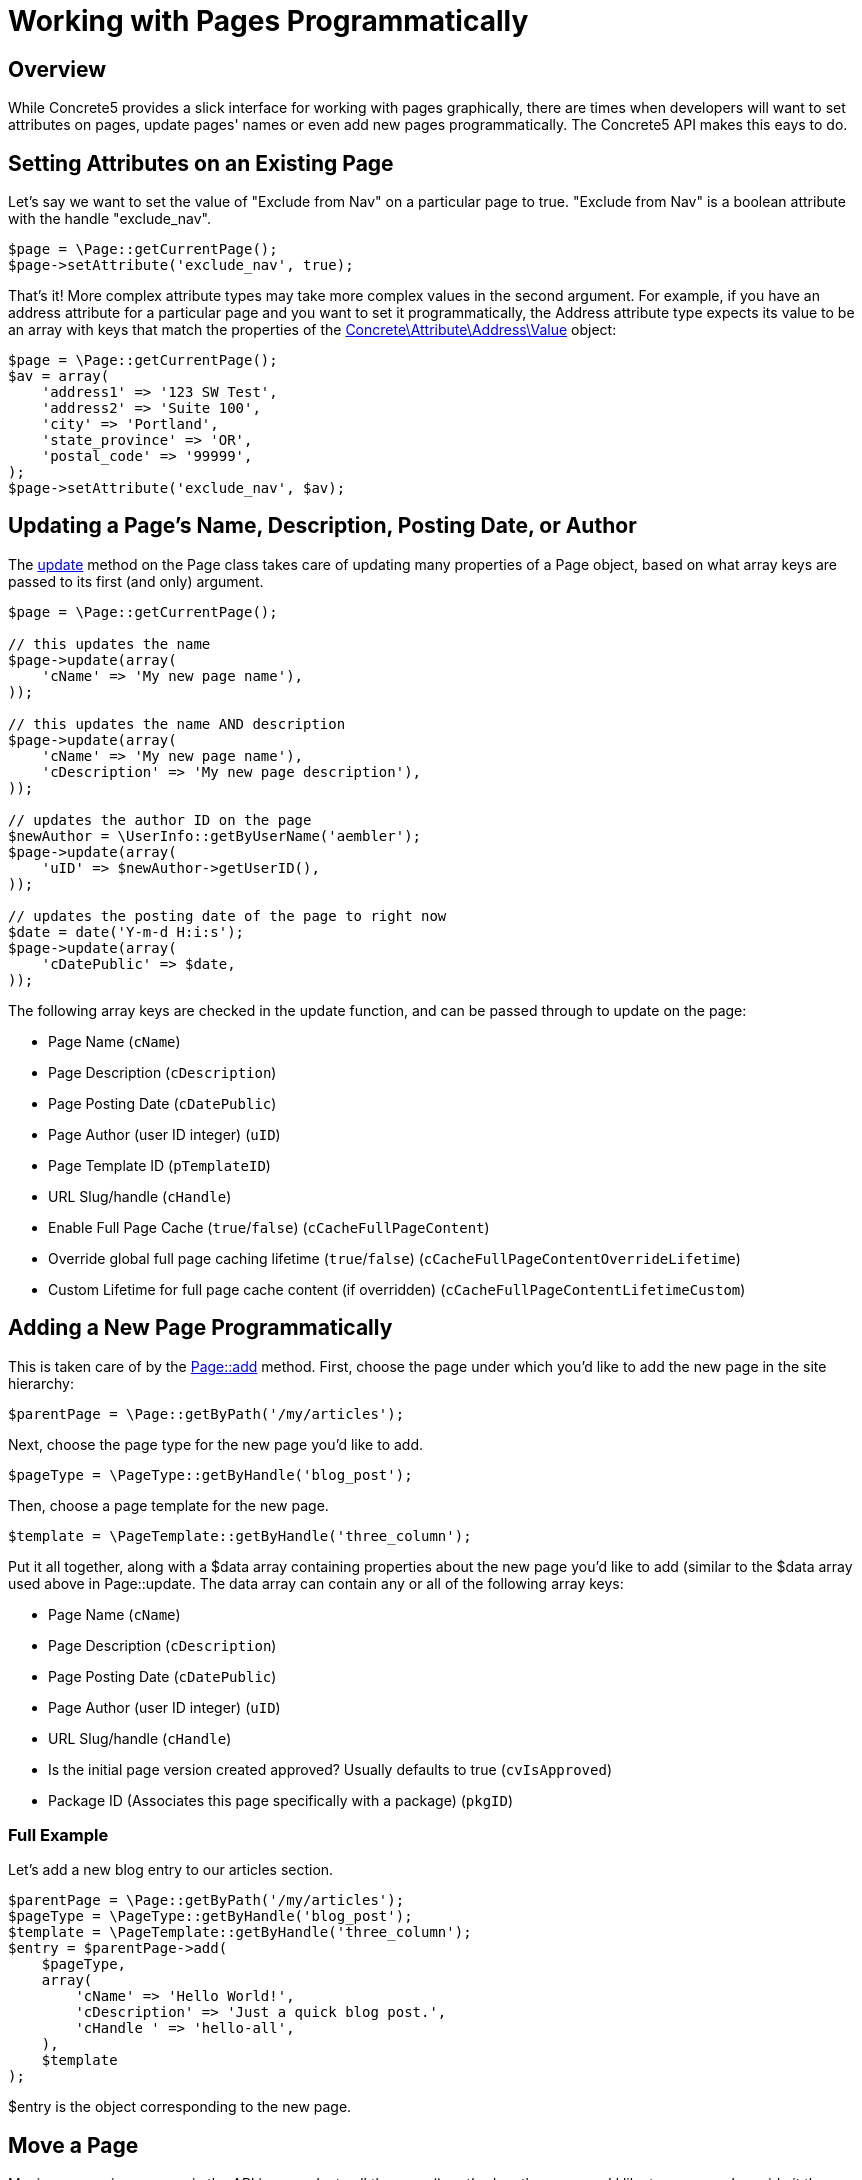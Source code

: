 [[pages_programmatically-work]]
= Working with Pages Programmatically

== Overview

While Concrete5 provides a slick interface for working with pages graphically, there are times when developers will want to set attributes on pages, update pages' names or even add new pages programmatically.
The Concrete5 API makes this eays to do.

== Setting Attributes on an Existing Page

Let's say we want to set the value of "Exclude from Nav" on a particular page to true.
"Exclude from Nav" is a boolean attribute with the handle "exclude_nav".

[source,php]
----
$page = \Page::getCurrentPage();
$page->setAttribute('exclude_nav', true);
----

That's it!
More complex attribute types may take more complex values in the second argument.
For example, if you have an address attribute for a particular page and you want to set it programmatically, the Address attribute type expects its value to be an array with keys that match the properties of the http://concrete5.org/api/class-Concrete.Attribute.Address.Value.html[Concrete\Attribute\Address\Value] object:

[source,php]
----
$page = \Page::getCurrentPage();
$av = array(
    'address1' => '123 SW Test',
    'address2' => 'Suite 100',
    'city' => 'Portland',
    'state_province' => 'OR',
    'postal_code' => '99999',
);
$page->setAttribute('exclude_nav', $av);
----

== Updating a Page's Name, Description, Posting Date, or Author

The http://concrete5.org/api/source-class-Concrete.Core.Page.Page.html#_update[update] method on the Page class takes care of updating many properties of a Page object, based on what array keys are passed to its first (and only) argument.

[source,php]
----
$page = \Page::getCurrentPage();

// this updates the name
$page->update(array(
    'cName' => 'My new page name'),
));

// this updates the name AND description
$page->update(array(
    'cName' => 'My new page name'),
    'cDescription' => 'My new page description'),
));

// updates the author ID on the page
$newAuthor = \UserInfo::getByUserName('aembler');
$page->update(array(
    'uID' => $newAuthor->getUserID(),
));

// updates the posting date of the page to right now
$date = date('Y-m-d H:i:s');
$page->update(array(
    'cDatePublic' => $date,
));
----

The following array keys are checked in the update function, and can be passed through to update on the page:

* Page Name (`cName`)
* Page Description (`cDescription`)
* Page Posting Date (`cDatePublic`)
* Page Author (user ID integer) (`uID`)
* Page Template ID (`pTemplateID`)
* URL Slug/handle (`cHandle`)
* Enable Full Page Cache (`true`/`false`) (`cCacheFullPageContent`)
* Override global full page caching lifetime (`true`/`false`) (`cCacheFullPageContentOverrideLifetime`)
* Custom Lifetime for full page cache content (if overridden) (`cCacheFullPageContentLifetimeCustom`)

== Adding a New Page Programmatically

This is taken care of by the http://concrete5.org/api/source-class-Concrete.Core.Page.Page.html#_add[Page::add] method.
First, choose the page under which you'd like to add the new page in the site hierarchy:

[source,php]
----
$parentPage = \Page::getByPath('/my/articles');
----

Next, choose the page type for the new page you'd like to add.

[source,php]
----
$pageType = \PageType::getByHandle('blog_post');
----

Then, choose a page template for the new page.

[source,php]
----
$template = \PageTemplate::getByHandle('three_column');
----

Put it all together, along with a $data array containing properties about the new page you'd like to add (similar to the $data array used above in Page::update.
The data array can contain any or all of the following array keys:

* Page Name (`cName`)
* Page Description (`cDescription`)
* Page Posting Date (`cDatePublic`)
* Page Author (user ID integer) (`uID`)
* URL Slug/handle (`cHandle`)
* Is the initial page version created approved? Usually defaults to true (`cvIsApproved`)
* Package ID (Associates this page specifically with a package) (`pkgID`)

=== Full Example

Let's add a new blog entry to our articles section.

[source,php]
----
$parentPage = \Page::getByPath('/my/articles');
$pageType = \PageType::getByHandle('blog_post');
$template = \PageTemplate::getByHandle('three_column');
$entry = $parentPage->add(
    $pageType,
    array(
        'cName' => 'Hello World!',
        'cDescription' => 'Just a quick blog post.',
        'cHandle ' => 'hello-all',
    ),
    $template
);
----

$entry is the object corresponding to the new page.

== Move a Page

Moving or copying a page via the API is easy.
Just call the move() method on the page you'd like to move, and provide it the new parent page as its argument.
Let's move our new entry into the archives.

[source,php]
----
$entry = \Page::getByPath('/my/articles/hello-all');
$archives = \Page::getByPath('/archives');
$entry->move($archives);
----

== Copy a Page

Want to copy a page from a particular location?
Use a similar pattern.

[source,php]
----
$starter = \Page::getByPath('/starters/profile-page');
$parent = \Page::getByPath('/profiles');
$newPage = $starter->duplicate($parent);
----

Now that we have a $newPage object, update it with some real values:

[source,php]
----
$newPage->update(array('cName' => 'Jane Doe'));
----

== Delete a Page

Deleting a page is simple.
Say we want to delete our newly created profile page (which was copied into the '/profiles' section.

[source,php]
----
$page = \Page::getByPath('/profiles/jane-doe');
$page->delete();
----

IMPORTANT: Deleting a page this way will *delete it immediately*.
It will not move it to the trash can.

If you'd like to move a page to the trash can, call `Page::moveToTrash();`

[source,php]
----
$page = \Page::getByID(200);
$page->moveToTrash();
----

== API

These are just a few examples of what can be done with the Concrete5 API.
Get more from the Page API docs:

http://concrete5.org/api/class-Concrete.Core.Page.Page.html[API Reference]
